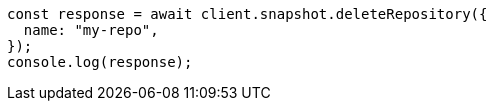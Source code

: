 // This file is autogenerated, DO NOT EDIT
// Use `node scripts/generate-docs-examples.js` to generate the docs examples

[source, js]
----
const response = await client.snapshot.deleteRepository({
  name: "my-repo",
});
console.log(response);
----
